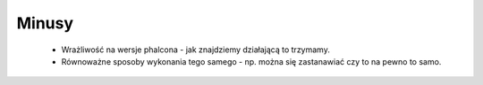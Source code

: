 Minusy
======

    * Wrażliwość na wersje phalcona - jak znajdziemy działającą to trzymamy.
    * Równoważne sposoby wykonania tego samego - np. można się zastanawiać czy to na pewno to samo.

